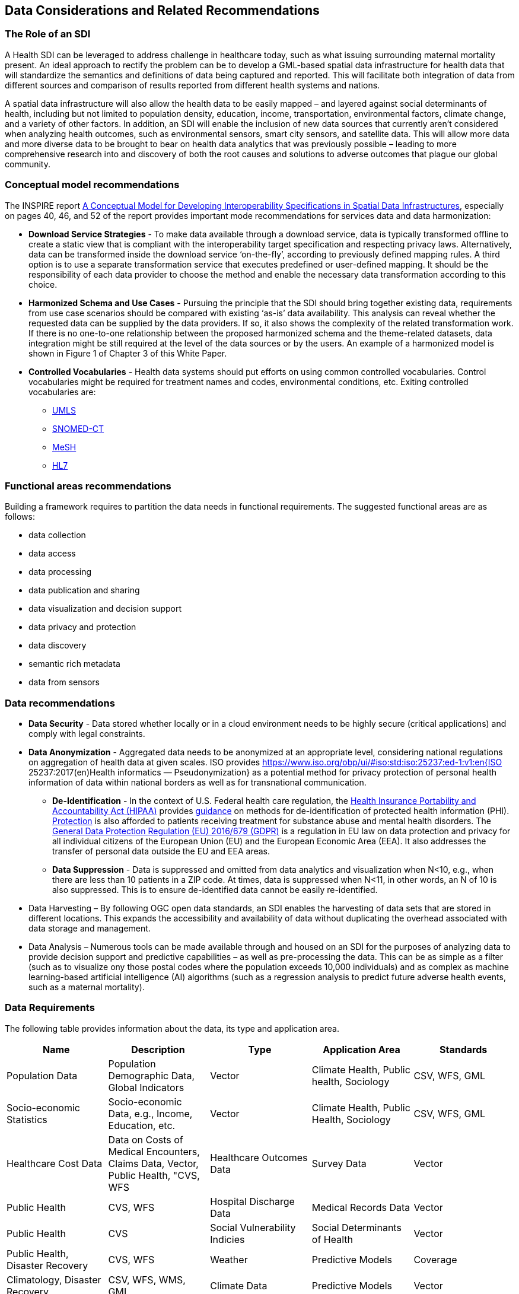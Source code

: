 == Data Considerations and Related Recommendations

=== The Role of an SDI

A Health SDI can be leveraged to address challenge in healthcare today, such as what issuing surrounding maternal mortality present. An ideal approach to rectify the problem can be to develop a GML-based spatial data infrastructure for health data that will standardize the semantics and definitions of data being captured and reported.  This will facilitate both integration of data from different sources and comparison of results reported from different health systems and nations.  

A spatial data infrastructure will also allow the health data to be easily mapped – and layered against social determinants of health, including but not limited to population density, education, income, transportation, environmental factors, climate change, and a variety of other factors. In addition, an SDI will enable the inclusion of new data sources that currently aren’t considered when analyzing health outcomes, such as environmental sensors, smart city sensors, and satellite data. This will allow more data and more diverse data to be brought to bear on health data analytics that was previously possible – leading to more comprehensive research into and discovery of both the root causes and solutions to adverse outcomes that plague our global community.  


=== Conceptual model recommendations

The INSPIRE report https://inspire.ec.europa.eu/documents/conceptual-model-developing-interoperability-specifications-spatial-data-infrastructures[A Conceptual Model for Developing Interoperability Specifications in Spatial Data Infrastructures], especially on pages 40, 46, and 52 of the report provides important mode recommendations for services data and data harmonization:

* *Download Service Strategies* - To make data available through a download service, data is typically transformed offline to create a static view that is compliant with the interoperability target specification and respecting privacy laws. Alternatively, data can be transformed inside the download service ‘on-the-fly’, according to previously defined mapping rules. A third option is to use a separate transformation service that executes predefined or user-defined mapping. It should be the responsibility of each data provider to choose the method and enable the necessary data transformation according to this choice.

* *Harmonized Schema and Use Cases* - Pursuing the principle that the SDI should bring together existing data, requirements from use case scenarios should be compared with existing ‘as-is’ data availability. This analysis can reveal whether the requested data can be supplied by the data providers. If so, it also shows the complexity of the related transformation work. If there is no one-to-one relationship between the proposed harmonized schema and the theme-related datasets, data integration might be still required at the level of the data sources or by the users. An example of a harmonized model is shown in Figure 1 of Chapter 3 of this White Paper.

* *Controlled Vocabularies* - Health data systems should put efforts on using common controlled vocabularies. Control vocabularies might be required for treatment names and codes, environmental conditions, etc. Exiting controlled vocabularies are:

**  https://www.nlm.nih.gov/research/umls[UMLS]
**  http://www.snomed.org/snomed-ct[SNOMED-CT]
**  https://www.nlm.nih.gov/mesh[MeSH]
**  https://www.hl7.org/[HL7]

=== Functional areas recommendations

Building a framework requires to partition the data needs in functional requirements. The suggested functional areas are as follows:

* data collection
* data access
* data processing
* data publication and sharing
* data visualization and decision support
* data privacy and protection
* data discovery
* semantic rich metadata
* data from sensors

=== Data recommendations

* *Data Security* - Data stored whether locally or in a cloud environment needs to be highly secure (critical applications) and comply with legal constraints.
* *Data Anonymization* -  Aggregated data needs to be anonymized at an appropriate level, considering national regulations on aggregation of health data at given scales. ISO provides https://www.iso.org/obp/ui/#iso:std:iso:25237:ed-1:v1:en{ISO 25237:2017(en)Health informatics — Pseudonymization} as a potential method for privacy protection of personal health information of data within national borders as well as for transnational communication. 

** *De-Identification* - In the context of U.S. Federal health care regulation, the https://www.hhs.gov/hipaa/for-professionals/index.html[Health Insurance Portability and Accountability Act (HIPAA)] provides https://www.hhs.gov/hipaa/for-professionals/privacy/special-topics/de-identification/index.html[guidance] on methods for de-identification of protected health information (PHI). https://www.federalregister.gov/documents/2017/01/18/2017-00719/confidentiality-of-substance-use-disorder-patient-records[Protection] is also afforded to patients receiving treatment for substance abuse and mental health disorders. The https://publications.europa.eu/en/publication-detail/-/publication/3e485e15-11bd-11e6-ba9a-01aa75ed71a1/language-en[General Data Protection Regulation (EU) 2016/679 (GDPR)] is a regulation in EU law on data protection and privacy for all individual citizens of the European Union (EU) and the European Economic Area (EEA). It also addresses the transfer of personal data outside the EU and EEA areas. 

** *Data Suppression* - Data is suppressed and omitted from data analytics and visualization when N<10, e.g., when there are less than 10 patients in a ZIP code. At times, data is suppressed when N<11, in other words, an N of 10 is also suppressed.  This is to ensure de-identified data cannot be easily re-identified. 

* Data Harvesting – By following OGC open data standards, an SDI enables the harvesting of data sets that are stored in different locations. This expands the accessibility and availability of data without duplicating the overhead associated with data storage and management.

* Data Analysis – Numerous tools can be made available through and housed on an SDI for the purposes of analyzing data to provide decision support and predictive capabilities – as well as pre-processing the data.  This can be as simple as a filter (such as to visualize ony those postal codes where the population exceeds 10,000 individuals) and as complex as machine learning-based artificial intelligence (AI) algorithms (such as a regression analysis to predict future adverse health events, such as a maternal mortality). 


=== Data Requirements

The following table provides information about the data, its type and application area.

[format="csv",options="header"]
|===================================================
Name, Description, Type, Application Area, Standards

Population Data, "Population Demographic Data, Global Indicators", Vector, "Climate Health, Public health, Sociology", "CSV, WFS, GML"
Socio-economic Statistics, "Socio-economic Data, e.g., Income, Education, etc.", Vector, "Climate Health, Public Health, Sociology", "CSV, WFS, GML"
Healthcare Cost Data, "Data on Costs of Medical Encounters, Claims Data, Vector, Public Health, "CVS, WFS"
Healthcare Outcomes Data, Survey Data, Vector, Public Health, "CVS, WFS"
Hospital Discharge Data, Medical Records Data, Vector, Public Health, CVS
Social Vulnerability Indicies, Social Determinants of Health, Vector, "Public Health, Disaster Recovery","CVS, WFS" 
Weather, Predictive Models, Coverage, "Climatology, Disaster Recovery", "CSV, WFS, WMS, GML"
Climate Data, Predictive Models, Vector, "Public Health, Disaster Recovery, Climate Health", "CSV, WFS, WMS, GML"
Disaster Loss Data, Data on the Impact of Natural and Man-made Disasters, Vector, "Public Health, Disaster Recovery", "WFS, WMS, WCS"
Remotely Sensed Data, Aerial Imagery Analysis, Coverage, "Climatology, Disaster Recovery, Public Health", "WFS, WMS, WCS"
Sensor Data, "IoT, IoMT, Smart City, Sensors", Sensor, Public Health, OGC Sensor API
|===================================================

For the data requirements the following types of data are assumed:

* Vector: Data that can be represented as point lines or polygons. Tabular data can be represented in vector format if there is a column that provides the geospatial coordinates.
* Coverage: Usually gridded data including raster and model outputs that has a grid as a reference.
* Sensor: Data is more dynamic in nature than vector and coverages, usually a time series of a sensor in particular location
Formats and Standards include:


[glossary]
OASIS EDXL HAVE:: OASIS EDXL HAVE
The https://www.oasis-open.org/committees/tc_home.php?wg_abbrev=emergency[OASIS Committee Specification Emergency Data Exchange Language (EDXL) Hospital Availability Exchange (HAVE)], released in January 2019, is an XML messaging standard primarily for exchange of information related to health facilities in the context of emergency management. HAVE supports sharing information about facility services, bed counts, operations, capacities, and resource needs so first responders, emergency managers, coordinating organizations, hospitals, care facilities, and the health community can provide each other with a coherent view of the health system.


HL7 SDMX-HD:: HL7 SDMX-HD
https://wiki.openmrs.org/display/docs/SDMX-HD[SDMX-HD] (Health Domain) is a WHO implementation of the ISO’s more general purpose Statistical Data and Metadata eXchange (SDMX) standard, and allows medical facilities to share and exchange medical indicators and metadata between medical organizations.

CSW:: The OGC Catalog Services for the Web provides a web interface to discover, get and update geospatial resources, including data and services.
CSV:: Encoding to represent data in a tabular format, separated by a comma.
GeoJSON:: Encoding for vector data written in JSON.
GeoSPARQL:: OGC standard for representing and querying geospatial data on the Semantic Web. It extends SPARQL to allow querying of geospatial data and provides the language to represent geospatial data in RDF.
GML:: The OGC Geography Markup Language, based on XML, is used to represent and share geospatial features. It also provides the means to define conceptual models (i.e. features types).
GTFS:: Encoding for sharing transit data. It is composed of a set of CSV files grouped together under a zip file.
ISO 19115 and 19139:: Geographic information — Metadata Model and XML Schema
ISO 19117:: Geographic information — Portrayal. Specifies a conceptual schema for describing symbols, portrayal functions that map geospatial features to symbols, and the collection of symbols and portrayal functions into portrayal catalogs.
KML:: OGC standard, formally known as Key Hole Markup Language, is an XML language for expressing geographic annotation and visualization for two-dimensional and three-dimensional representations of the Earth.
O&M:: The OGC Observations and Measurements defines a conceptual schema for encoding observations.
Shapefile:: Esri vector data format for storing information about geographic features.
OSM:: Open Street Map data format encoded in XML. The model is composed of nodes, ways, and relations. Usually, the file ends with .osm. If compressed then the file will end with .bz2 or .pbf.
OWL:: The W3C Web Ontology Language, is the de facto language to encode ontologies or rich conceptual models. It is built on the RDF model.
RDF/SKOS:: The W3C Resource Description Framework provides a language to encode ontologies (rich conceptual models) or simple controlled vocabularies (e.g. multilingual gazetteers.)
SLD:: The OGC Styled Layer Descriptor is a standard that enables an application to configure in an XML document how to properly portray layers and legends in a WMS. It uses Symbology Ending (SE) to specify styling of features and coverages.
SOS:: The OGC Sensor Observation Service provides a web interface to query sensors systems and data from sensors.
SPARQL:: W3C recommended language to query RDF resources.
WCS:: The OGC Web Coverage Service provides a web interface for querying coverages (i.e. digital geospatial information that varies in space and time).
WFS:: The OGC Web Feature Service provides a web interface for querying and updating geographical features (i.e. vector data).
WMS:: The OGC Web Map Service Interface Standard provides a web interface for requesting map images over the web.
WPS:: The OGC Web Processing Service provides a web interface to run processes (e.g. classification, buffer, clipping, and geocoding).
